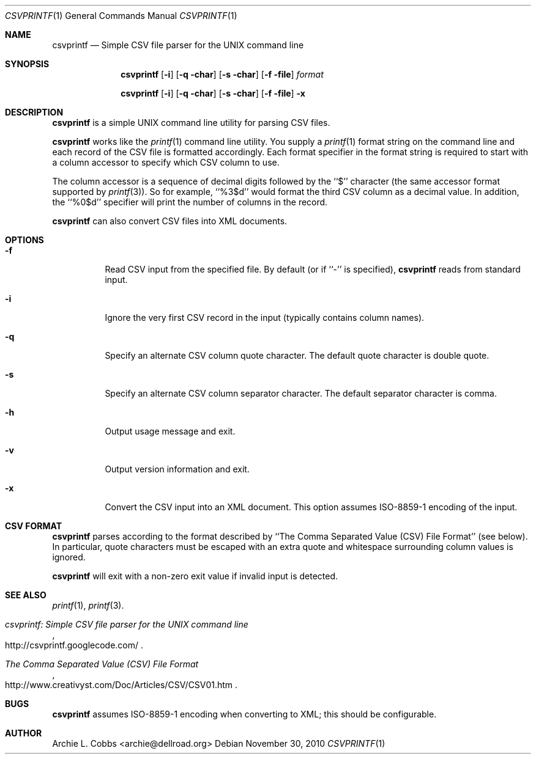 .\"  -*- nroff -*-
.\"
.\" csvprintf - Simple CSV file parser for the UNIX command line
.\" 
.\" Copyright 2010 Archie L. Cobbs <archie@dellroad.org>
.\" 
.\" Licensed under the Apache License, Version 2.0 (the "License"); you may
.\" not use this file except in compliance with the License. You may obtain
.\" a copy of the License at http://www.apache.org/licenses/LICENSE-2.0
.\" 
.\" Unless required by applicable law or agreed to in writing, software
.\" distributed under the License is distributed on an "AS IS" BASIS, WITHOUT
.\" WARRANTIES OR CONDITIONS OF ANY KIND, either express or implied. See the
.\" License for the specific language governing permissions and limitations
.\" under the License.
.\"
.\" $Id$
.\"
.Dd November 30, 2010
.Dt CSVPRINTF 1
.Os
.Sh NAME
.Nm csvprintf
.Nd Simple CSV file parser for the UNIX command line
.Sh SYNOPSIS
.Nm csvprintf
.Bk -words
.Op Fl i
.Op Fl q char
.Op Fl s char
.Op Fl f file
.Ar format
.Ek
.Pp
.Nm csvprintf
.Bk -words
.Op Fl i
.Op Fl q char
.Op Fl s char
.Op Fl f file
.Fl x
.Ek
.Sh DESCRIPTION
.Nm
is a simple UNIX command line utility for parsing CSV files.
.Pp
.Nm
works like the
.Xr printf 1
command line utility.
You supply a
.Xr printf 1
format string on the command line and each record of the CSV file is formatted accordingly.
Each format specifier in the format string is required to start with a column accessor to specify which CSV column to use.
.Pp
The column accessor is a sequence of decimal digits followed by the ``$'' character (the same accessor format supported by
.Xr printf 3 ) .
So for example,
``%3$d''
would format the third CSV column as a decimal value.
In addition, the ``%0$d'' specifier will print the number of columns in the record.
.Pp
.Nm
can also convert CSV files into XML documents.
.Sh OPTIONS
.Bl -tag -width Ds
.It Fl f
Read CSV input from the specified file.
By default (or if ``-'' is specified),
.Nm
reads from standard input.
.It Fl i
Ignore the very first CSV record in the input (typically contains column names).
.It Fl q
Specify an alternate CSV column quote character.
The default quote character is double quote.
.It Fl s
Specify an alternate CSV column separator character.
The default separator character is comma.
.It Fl h
Output usage message and exit.
.It Fl v
Output version information and exit.
.It Fl x
Convert the CSV input into an XML document.
This option assumes ISO-8859-1 encoding of the input.
.El
.Sh CSV FORMAT
.Nm
parses according to the format described by ``The Comma Separated Value (CSV) File Format'' (see below).
In particular, quote characters must be escaped with an extra quote and whitespace surrounding column values is ignored.
.Pp
.Nm
will exit with a non-zero exit value if invalid input is detected.
.Sh SEE ALSO
.Xr printf 1 ,
.Xr printf 3 .
.Rs
.%T "csvprintf: Simple CSV file parser for the UNIX command line"
.%O http://csvprintf.googlecode.com/
.Re
.Rs
.%T "The Comma Separated Value (CSV) File Format"
.%O http://www.creativyst.com/Doc/Articles/CSV/CSV01.htm
.Re
.Sh BUGS
.Nm
assumes ISO-8859-1 encoding when converting to XML; this should be configurable.
.Sh AUTHOR
.An Archie L. Cobbs Aq archie@dellroad.org
